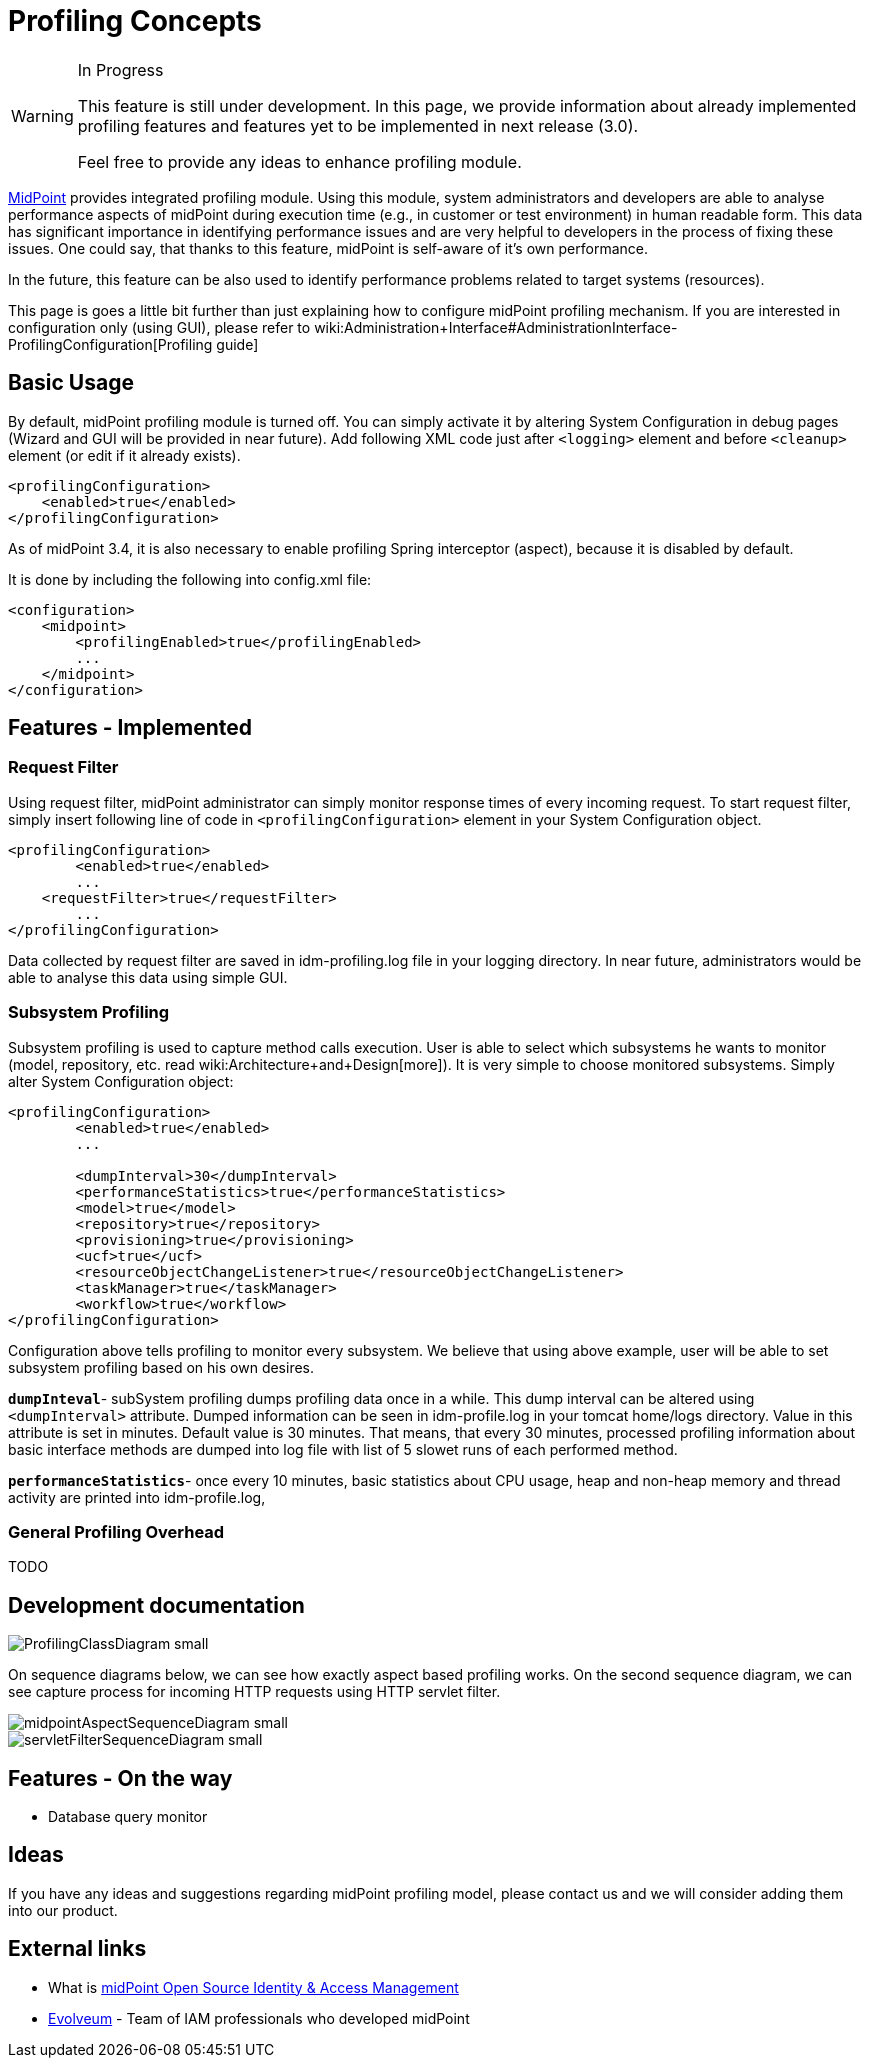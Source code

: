 = Profiling Concepts
:page-wiki-name: Profiling Concepts
:page-wiki-id: 12026027
:page-wiki-metadata-create-user: erik
:page-wiki-metadata-create-date: 2013-08-29T15:32:25.674+02:00
:page-wiki-metadata-modify-user: vix
:page-wiki-metadata-modify-date: 2016-09-26T22:09:11.525+02:00

[WARNING]
.In Progress
====
This feature is still under development. In this page, we provide information about already implemented profiling features and features yet to be implemented in next release (3.0).

Feel free to provide any ideas to enhance profiling module.

====


:page-toc: top



link:https://evolveum.com/midpoint[MidPoint] provides integrated profiling module.
Using this module, system administrators and developers are able to analyse performance aspects of midPoint during execution time (e.g., in customer or test environment) in human readable form.
This data has significant importance in identifying performance issues and are very helpful to developers in the process of fixing these issues.
One could say, that thanks to this feature, midPoint is self-aware of it's own performance.

In the future, this feature can be also used to identify performance problems related to  target systems (resources).


This page is goes a little bit further than just explaining how to configure midPoint profiling mechanism.
If you are interested in configuration only (using GUI), please refer to wiki:Administration+Interface#AdministrationInterface-ProfilingConfiguration[Profiling guide]


== Basic Usage

By default, midPoint profiling module is turned off.
You can simply activate it by altering System Configuration in debug pages (Wizard and GUI will be provided in near future).
Add following XML code just after `<logging>` element and before `<cleanup>` element (or edit if it already exists).

[source,html/xml]
----
<profilingConfiguration>
    <enabled>true</enabled>
</profilingConfiguration>
----

As of midPoint 3.4, it is also necessary to enable profiling Spring interceptor (aspect), because it is disabled by default.

It is done by including the following into config.xml file:

[source]
----
<configuration>
    <midpoint>
        <profilingEnabled>true</profilingEnabled>
        ...
    </midpoint>
</configuration>
----


== Features - Implemented


=== Request Filter

Using request filter, midPoint administrator can simply monitor response times of every incoming request.
To start request filter, simply insert following line of code in `<profilingConfiguration>` element in your System Configuration object.

[source,html/xml]
----
<profilingConfiguration>
	<enabled>true</enabled>
	...
    <requestFilter>true</requestFilter>
	...
</profilingConfiguration>
----

Data collected by request filter are saved in idm-profiling.log file in your logging directory.
In near future, administrators would be able to analyse this data using simple GUI.


=== Subsystem Profiling

Subsystem profiling is used to capture method calls execution.
User is able to select which subsystems he wants to monitor (model, repository, etc.
read wiki:Architecture+and+Design[more]). It is very simple to choose monitored subsystems.
Simply alter System Configuration object:

[source,html/xml]
----
<profilingConfiguration>
	<enabled>true</enabled>
	...
 
	<dumpInterval>30</dumpInterval>
	<performanceStatistics>true</performanceStatistics>
	<model>true</model>
	<repository>true</repository>
	<provisioning>true</provisioning>
	<ucf>true</ucf>
	<resourceObjectChangeListener>true</resourceObjectChangeListener>
	<taskManager>true</taskManager>
	<workflow>true</workflow>
</profilingConfiguration>
----

Configuration above tells profiling to monitor every subsystem.
We believe that using above example, user will be able to set subsystem profiling based on his own desires.

`*dumpInteval*`- subSystem profiling dumps profiling data once in a while.
This dump interval can be altered using `<dumpInterval>` attribute.
Dumped information can be seen in idm-profile.log in your tomcat home/logs directory.
Value in this attribute is set in minutes.
Default value is 30 minutes.
That means, that every 30 minutes, processed profiling information about basic interface methods are dumped into log file with list of 5 slowet runs of each performed method.

*`performanceStatistics`*- once every 10 minutes, basic statistics about CPU usage, heap and non-heap memory and thread activity are printed into idm-profile.log,


=== General Profiling Overhead

TODO


== Development documentation

image::ProfilingClassDiagram_small.png[]



On sequence diagrams below, we can see how exactly aspect based profiling works.
On the second sequence diagram, we can see capture process for incoming HTTP requests using HTTP servlet filter.

image::midpointAspectSequenceDiagram_small.png[]

image::servletFilterSequenceDiagram_small.png[]




== Features - On the way

* Database query monitor


== Ideas

If you have any ideas and suggestions regarding midPoint profiling model, please contact us and we will consider adding them into our product.


== External links

* What is link:https://evolveum.com/midpoint/[midPoint Open Source Identity & Access Management]

* link:https://evolveum.com/[Evolveum] - Team of IAM professionals who developed midPoint
